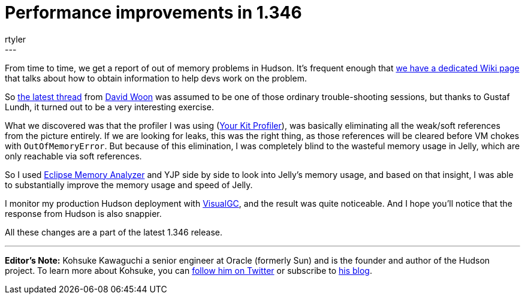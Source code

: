 = Performance improvements in 1.346
:nodeid: 199
:created: 1266333900
:tags:
  - development
:author: rtyler
---
From time to time, we get a report of out of memory problems in Hudson. It's frequent enough that https://wiki.jenkins.io/display/JENKINS/I'm+getting+OutOfMemoryError[we have a dedicated Wiki page] that talks about how to obtain information to help devs work on the problem.

So https://n4.nabble.com/Restarting-hudson-every-day-memory-leaks-td1311161.html[the latest thread] from https://www.linkedin.com/in/davidwoon[David Woon] was assumed to be one of those ordinary trouble-shooting sessions, but thanks to Gustaf Lundh, it turned out to be a very interesting exercise.

What we discovered was that the profiler I was using (https://www.yourkit.com/[Your Kit Profiler]), was basically eliminating all the weak/soft references from the picture entirely. If we are looking for leaks, this was the right thing, as those references will be cleared before VM chokes with +++<tt>+++OutOfMemoryError+++</tt>+++. But because of this elimination, I was completely blind to the wasteful memory usage in Jelly, which are only reachable via soft references.

So I used https://www.eclipse.org/mat/[Eclipse Memory Analyzer] and YJP side by side to look into Jelly's memory usage, and based on that insight, I was able to substantially improve the memory usage and speed of Jelly.

I monitor my production Hudson deployment with https://java.sun.com/performance/jvmstat/visualgc.html[VisualGC], and the result was quite noticeable. And I hope you'll notice that the response from Hudson is also snappier.

All these changes are a part of the latest 1.346 release.

'''

*Editor's Note:* Kohsuke Kawaguchi a senior engineer at Oracle (formerly Sun) and is the founder and author of the Hudson project. To learn more about Kohsuke, you can https://twitter.com/kohsukekawa[follow him on Twitter] or subscribe to https://weblogs.java.net/blog/kohsuke/[his blog].
// break
